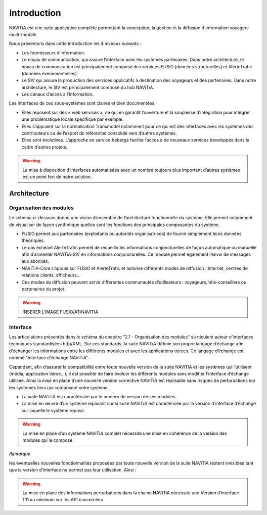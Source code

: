 Introduction
============

NAViTiA est une suite applicative complète permettant la conception, la gestion et la diffusion d'information voyageur multi-modale.

Nous présentons dans cette introduction les 4 niveaux suivants :

* Les fournisseurs d’information.
* Le noyau de communication, qui assure l’interface avec les systèmes partenaires. Dans notre architecture, le noyau de communication est principalement composé des services FUSiO (données structurelles) et AlerteTrafic (données événementielles).
* Le SIV qui assure la production des services applicatifs à destination des voyageurs et des partenaires. Dans notre architecture, le SIV est principalement composé du hub NAViTiA.
* Les canaux d’accès à l’information.

Les interfaces de ces sous-systèmes sont claires et bien documentées. 

* Elles reposent sur des « web services », ce qui en garantit l’ouverture et la souplesse d’intégration pour intégrer une problématique locale spécifique par exemple.
* Elles s’appuient sur la normalisation Transmodel notamment pour ce qui est des interfaces avec les systèmes des contributeurs ou de l’export du référentiel consolidé vers d’autres systèmes.
* Elles sont évolutives. L’approche en service hébergé facilite l’accès à de nouveaux services développés dans le cadre d’autres projets. 

.. warning::
   La mise à disposition d’interfaces automatisées avec un nombre toujours plus important d’autres systèmes est un point fort de notre solution.


Architecture
************

Organisation des modules
------------------------

Le schéma ci-dessous donne une vision d’ensemble de l’architecture fonctionnelle du système.
Elle permet notamment de visualiser de façon synthétique quelles sont les fonctions des principales composantes du système.

* FUSiO permet aux partenaires (exploitants ou autorités organisatrices) de fournir simplement leurs données théoriques. 
* Le cas échéant AlerteTrafic permet de recueillir les informations conjoncturelles de façon automatique ou manuelle afin d’alimenter NAViTiA-SIV en informations conjoncturelles. Ce module permet également l’envoi de messages aux abonnés.
* NAViTiA-Core s’appuie sur FUSiO et AlerteTrafic et autorise différents modes de diffusion : Internet, centres de relations clients, afficheurs…
* Ces modes de diffusion peuvent servir différentes communautés d’utilisateurs : voyageurs, télé-conseillers ou partenaires du projet.
 
.. warning::
   INSERER L'IMAGE FUSIO/AT/NAVITIA

.. aafig::
 :textual:
 
 /--------------------------------------------------------------------------------\
 |                Outils de saisie des données partenaires                        |
 \--------------------------------------------------------------------------------/
 +--------+ +-----+ +------+ +------+ +------+ +---+  +-----+ +-------------------+
 |CHOUETTE| |OBiTi| |PEGASE| |RAPIDO| |HEURES| |...|  |SAEIV| |Interface de saisie|
 +--------+ +-----+ +------+ +------+ +------+ +---+  +-----+ +-------------------+
      |        |       |        |        |       |       |                |
      |        |       |        |        |       |       |                |
      v        v       v        v        v       v       v                v
 +-------------------------------------------------+  +---------------------------+
 |                   FUSIO                         |  |    AlerteTrafic           |
 +-------------------------------------------------+  +---------------------------+ 
                         |                                                |
                         |                                                |
                         v                                                v
 +--------------------------------------------------------------------------------+
 |                                Hub NAViTiA                                     |
 +--------------------------------------------------------------------------------+
       |            |           |        |         |           |             |
       |            |           |        |         |           |             |
       v            v           v        v         v           v             v
 /------------\/----------\/--------\/---------\/-----\/----------------\/--------\
 | Afficheurs ||   Site   ||  Site  || Serveur ||     || Grille horaire ||        |
 |            ||          ||        ||         || CRC ||                || Bornes |
 | dynamiques || internet || mobile ||  vocal  ||     ||    papier      ||        |
 \------------/\----------/\--------/\---------/\-----/\----------------/\--------/


Interface
---------
Les articulations présentés dans le schéma du chapitre "2.1 -  Organisation des modules" s’articulent autour d’interfaces techniques standardisées http/XML. Sur ces standards, la suite NAViTiA définie son propre langage d’échange afin d’échanger les informations entre les différents modules et avec les applications tierces. Ce langage d’échange est nommé "interface d’échange NAViTiA".

Cependant, afin d’assurer la compatibilité entre toute nouvelle version de la suite NAViTiA et les systèmes qui l’utilisent (média, application tierce…), il est possible de faire évoluer les différents modules sans modifier l’interface d’échange utilisée. Ainsi la mise en place d’une nouvelle version corrective NAViTiA est réalisable sans risques de perturbations sur les systèmes tiers qui composent votre système. 

* La suite NAViTiA est caractérisée par le numéro de version de ses modules.
* La mise en œuvre d’un système reposant sur la suite NAViTiA est caractérisée par la version d’interface d’échange sur laquelle le système repose.

.. warning::
   La mise en place d’un système NAViTiA complet nécessite une mise en cohérence de la version des modules qui le compose.

*Remarque*

les éventuelles nouvelles fonctionnalités proposées par toute nouvelle version de la suite NAViTiA restent invisibles tant que la version d’interface ne permet pas leur utilisation. Ainsi :

.. warning::
   La mise en place des informations perturbations dans la chaine NAViTiA nécessite une Version d’interface 1.11 au minimum sur les API concernées

.. mscgen::

   msc {
      hscale = "0.5";

      a,b,c;

      a->b [ label = "ab()" ] ;
      b->c [ label = "bc(TRUE)"];
      c=>c [ label = "process()" ];
   }
